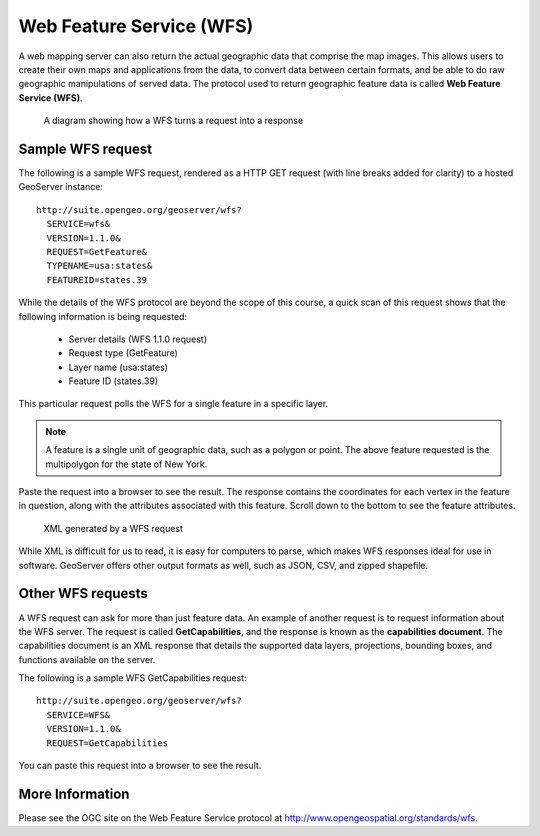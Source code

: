 .. _geoserver.wfs:

Web Feature Service (WFS)
=========================

A web mapping server can also return the actual geographic data that comprise the map images. This allows users to create their own maps and applications from the data, to convert data between certain formats, and be able to do raw geographic manipulations of served data. The protocol used to return geographic feature data is called **Web Feature Service (WFS)**.

.. figure:: img/wfs.png

   A diagram showing how a WFS turns a request into a response

Sample WFS request
------------------

The following is a sample WFS request, rendered as a HTTP GET request (with line breaks added for clarity) to a hosted GeoServer instance::

   http://suite.opengeo.org/geoserver/wfs?
     SERVICE=wfs&
     VERSION=1.1.0&
     REQUEST=GetFeature&
     TYPENAME=usa:states&
     FEATUREID=states.39

While the details of the WFS protocol are beyond the scope of this course, a quick scan of this request shows that the following information is being requested:

   * Server details (WFS 1.1.0 request)
   * Request type (GetFeature)
   * Layer name (usa:states)
   * Feature ID (states.39)

This particular request polls the WFS for a single feature in a specific layer.

.. note:: A feature is a single unit of geographic data, such as a polygon or point. The above feature requested is the multipolygon for the state of New York.

Paste the request into a browser to see the result. The response contains the coordinates for each vertex in the feature in question, along with the attributes associated with this feature.  Scroll down to the bottom to see the feature attributes.

.. figure:: img/wfs-response.png

   XML generated by a WFS request

While XML is difficult for us to read, it is easy for computers to parse, which makes WFS responses ideal for use in software. GeoServer offers other output formats as well, such as JSON, CSV, and zipped shapefile.

Other WFS requests
------------------

A WFS request can ask for more than just feature data. An example of another request is to request information about the WFS server. The request is called **GetCapabilities**, and the response is known as the **capabilities document**. The capabilities document is an XML response that details the supported data layers, projections, bounding boxes, and functions available on the server.

The following is a sample WFS GetCapabilities request::

   http://suite.opengeo.org/geoserver/wfs?
     SERVICE=WFS&
     VERSION=1.1.0&
     REQUEST=GetCapabilities

You can paste this request into a browser to see the result.

More Information
----------------

Please see the OGC site on the Web Feature Service protocol at `<http://www.opengeospatial.org/standards/wfs>`_.